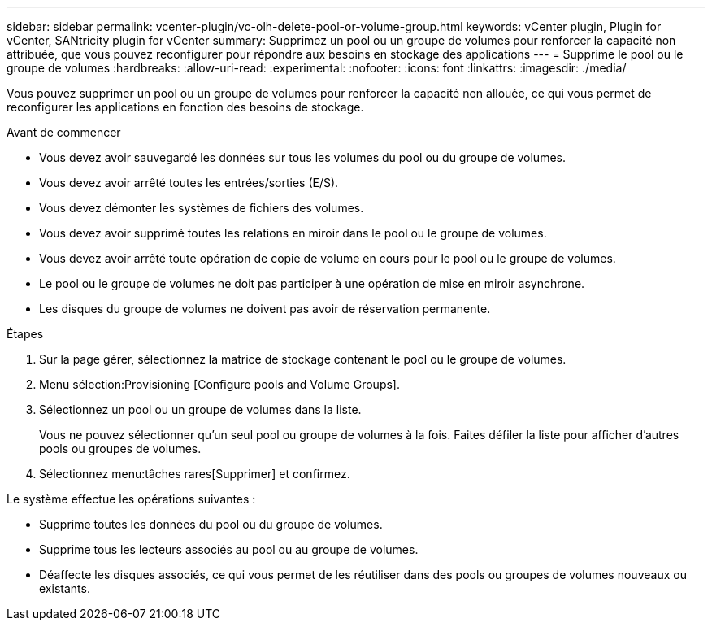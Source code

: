 ---
sidebar: sidebar 
permalink: vcenter-plugin/vc-olh-delete-pool-or-volume-group.html 
keywords: vCenter plugin, Plugin for vCenter, SANtricity plugin for vCenter 
summary: Supprimez un pool ou un groupe de volumes pour renforcer la capacité non attribuée, que vous pouvez reconfigurer pour répondre aux besoins en stockage des applications 
---
= Supprime le pool ou le groupe de volumes
:hardbreaks:
:allow-uri-read: 
:experimental: 
:nofooter: 
:icons: font
:linkattrs: 
:imagesdir: ./media/


[role="lead"]
Vous pouvez supprimer un pool ou un groupe de volumes pour renforcer la capacité non allouée, ce qui vous permet de reconfigurer les applications en fonction des besoins de stockage.

.Avant de commencer
* Vous devez avoir sauvegardé les données sur tous les volumes du pool ou du groupe de volumes.
* Vous devez avoir arrêté toutes les entrées/sorties (E/S).
* Vous devez démonter les systèmes de fichiers des volumes.
* Vous devez avoir supprimé toutes les relations en miroir dans le pool ou le groupe de volumes.
* Vous devez avoir arrêté toute opération de copie de volume en cours pour le pool ou le groupe de volumes.
* Le pool ou le groupe de volumes ne doit pas participer à une opération de mise en miroir asynchrone.
* Les disques du groupe de volumes ne doivent pas avoir de réservation permanente.


.Étapes
. Sur la page gérer, sélectionnez la matrice de stockage contenant le pool ou le groupe de volumes.
. Menu sélection:Provisioning [Configure pools and Volume Groups].
. Sélectionnez un pool ou un groupe de volumes dans la liste.
+
Vous ne pouvez sélectionner qu'un seul pool ou groupe de volumes à la fois. Faites défiler la liste pour afficher d'autres pools ou groupes de volumes.

. Sélectionnez menu:tâches rares[Supprimer] et confirmez.


Le système effectue les opérations suivantes :

* Supprime toutes les données du pool ou du groupe de volumes.
* Supprime tous les lecteurs associés au pool ou au groupe de volumes.
* Déaffecte les disques associés, ce qui vous permet de les réutiliser dans des pools ou groupes de volumes nouveaux ou existants.

